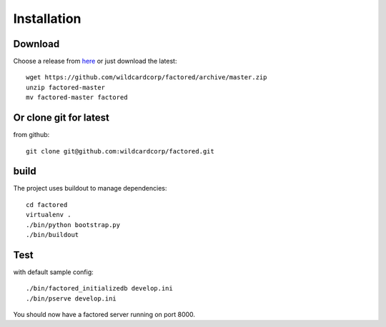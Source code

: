 Installation
============

Download
--------

Choose a release from `here <https://github.com/wildcardcorp/factored/releases>`_
or just download the latest::

    wget https://github.com/wildcardcorp/factored/archive/master.zip
    unzip factored-master
    mv factored-master factored


Or clone git for latest
-----------------------

from github::

    git clone git@github.com:wildcardcorp/factored.git


build
-----

The project uses buildout to manage dependencies::

    cd factored
    virtualenv .
    ./bin/python bootstrap.py
    ./bin/buildout


Test
----

with default sample config::

    ./bin/factored_initializedb develop.ini
    ./bin/pserve develop.ini

You should now have a factored server running on port 8000.

